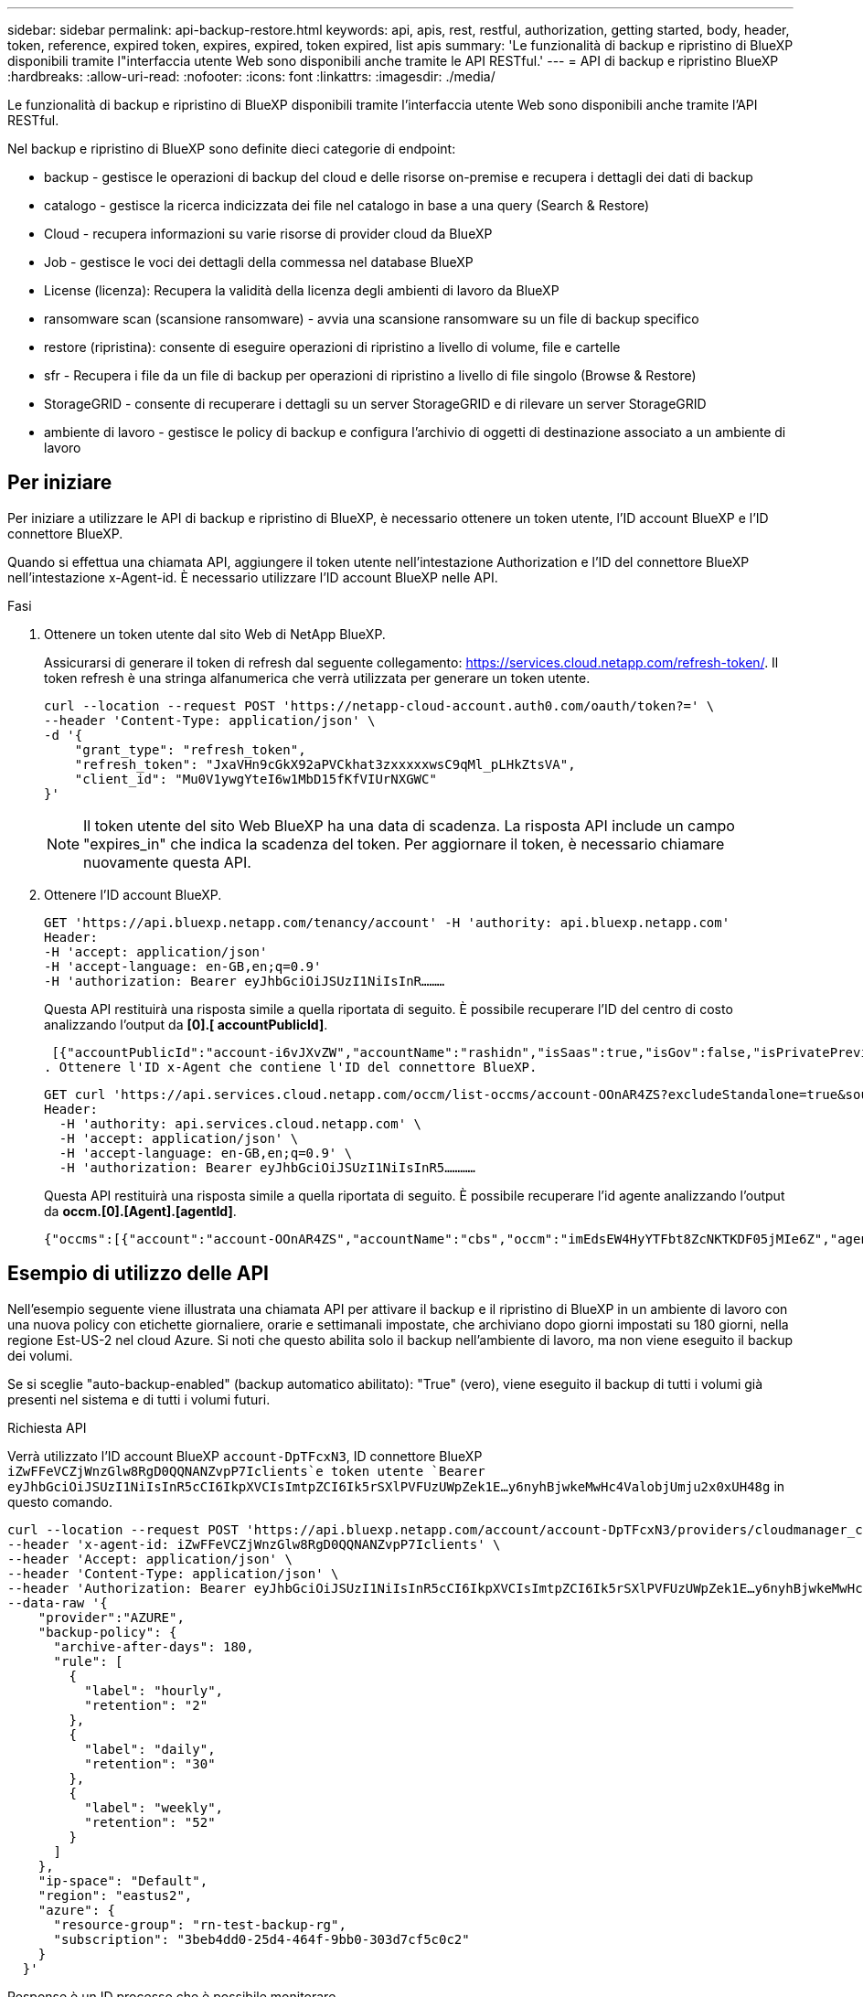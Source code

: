 ---
sidebar: sidebar 
permalink: api-backup-restore.html 
keywords: api, apis, rest, restful, authorization, getting started, body, header, token, reference, expired token, expires, expired, token expired, list apis 
summary: 'Le funzionalità di backup e ripristino di BlueXP disponibili tramite l"interfaccia utente Web sono disponibili anche tramite le API RESTful.' 
---
= API di backup e ripristino BlueXP
:hardbreaks:
:allow-uri-read: 
:nofooter: 
:icons: font
:linkattrs: 
:imagesdir: ./media/


[role="lead"]
Le funzionalità di backup e ripristino di BlueXP disponibili tramite l'interfaccia utente Web sono disponibili anche tramite l'API RESTful.

Nel backup e ripristino di BlueXP sono definite dieci categorie di endpoint:

* backup - gestisce le operazioni di backup del cloud e delle risorse on-premise e recupera i dettagli dei dati di backup
* catalogo - gestisce la ricerca indicizzata dei file nel catalogo in base a una query (Search & Restore)
* Cloud - recupera informazioni su varie risorse di provider cloud da BlueXP
* Job - gestisce le voci dei dettagli della commessa nel database BlueXP
* License (licenza): Recupera la validità della licenza degli ambienti di lavoro da BlueXP
* ransomware scan (scansione ransomware) - avvia una scansione ransomware su un file di backup specifico
* restore (ripristina): consente di eseguire operazioni di ripristino a livello di volume, file e cartelle
* sfr - Recupera i file da un file di backup per operazioni di ripristino a livello di file singolo (Browse & Restore)
* StorageGRID - consente di recuperare i dettagli su un server StorageGRID e di rilevare un server StorageGRID
* ambiente di lavoro - gestisce le policy di backup e configura l'archivio di oggetti di destinazione associato a un ambiente di lavoro




== Per iniziare

Per iniziare a utilizzare le API di backup e ripristino di BlueXP, è necessario ottenere un token utente, l'ID account BlueXP e l'ID connettore BlueXP.

Quando si effettua una chiamata API, aggiungere il token utente nell'intestazione Authorization e l'ID del connettore BlueXP nell'intestazione x-Agent-id. È necessario utilizzare l'ID account BlueXP nelle API.

.Fasi
. Ottenere un token utente dal sito Web di NetApp BlueXP.
+
Assicurarsi di generare il token di refresh dal seguente collegamento: https://services.cloud.netapp.com/refresh-token/. Il token refresh è una stringa alfanumerica che verrà utilizzata per generare un token utente.

+
[source, http]
----
curl --location --request POST 'https://netapp-cloud-account.auth0.com/oauth/token?=' \
--header 'Content-Type: application/json' \
-d '{
    "grant_type": "refresh_token",
    "refresh_token": "JxaVHn9cGkX92aPVCkhat3zxxxxxwsC9qMl_pLHkZtsVA",
    "client_id": "Mu0V1ywgYteI6w1MbD15fKfVIUrNXGWC"
}'
----
+

NOTE: Il token utente del sito Web BlueXP ha una data di scadenza. La risposta API include un campo "expires_in" che indica la scadenza del token. Per aggiornare il token, è necessario chiamare nuovamente questa API.

. Ottenere l'ID account BlueXP.
+
[source, http]
----
GET 'https://api.bluexp.netapp.com/tenancy/account' -H 'authority: api.bluexp.netapp.com'
Header:
-H 'accept: application/json'
-H 'accept-language: en-GB,en;q=0.9'
-H 'authorization: Bearer eyJhbGciOiJSUzI1NiIsInR………
----
+
Questa API restituirà una risposta simile a quella riportata di seguito. È possibile recuperare l'ID del centro di costo analizzando l'output da *[0].[ accountPublicId]*.

+
 [{"accountPublicId":"account-i6vJXvZW","accountName":"rashidn","isSaas":true,"isGov":false,"isPrivatePreviewEnabled":false,"is3rdPartyServicesEnabled":false,"accountSerial":"96064469711530003565","userRole":"Role-1"}………
. Ottenere l'ID x-Agent che contiene l'ID del connettore BlueXP.
+
[source, http]
----
GET curl 'https://api.services.cloud.netapp.com/occm/list-occms/account-OOnAR4ZS?excludeStandalone=true&source=saas' \
Header:
  -H 'authority: api.services.cloud.netapp.com' \
  -H 'accept: application/json' \
  -H 'accept-language: en-GB,en;q=0.9' \
  -H 'authorization: Bearer eyJhbGciOiJSUzI1NiIsInR5…………
----
+
Questa API restituirà una risposta simile a quella riportata di seguito. È possibile recuperare l'id agente analizzando l'output da *occm.[0].[Agent].[agentId]*.

+
 {"occms":[{"account":"account-OOnAR4ZS","accountName":"cbs","occm":"imEdsEW4HyYTFbt8ZcNKTKDF05jMIe6Z","agentId":"imEdsEW4HyYTFbt8ZcNKTKDF05jMIe6Z","status":"ready","occmName":"cbsgcpdevcntsg-asia","primaryCallbackUri":"http://34.93.197.21","manualOverrideUris":[],"automaticCallbackUris":["http://34.93.197.21","http://34.93.197.21/occmui","https://34.93.197.21","https://34.93.197.21/occmui","http://10.138.0.16","http://10.138.0.16/occmui","https://10.138.0.16","https://10.138.0.16/occmui","http://localhost","http://localhost/occmui","http://localhost:1337","http://localhost:1337/occmui","https://localhost","https://localhost/occmui","https://localhost:1337","https://localhost:1337/occmui"],"createDate":"1652120369286","agent":{"useDockerInfra":true,"network":"default","name":"cbsgcpdevcntsg-asia","agentId":"imEdsEW4HyYTFbt8ZcNKTKDF05jMIe6Zclients","provider":"gcp","systemId":"a3aa3578-bfee-4d16-9e10-




== Esempio di utilizzo delle API

Nell'esempio seguente viene illustrata una chiamata API per attivare il backup e il ripristino di BlueXP in un ambiente di lavoro con una nuova policy con etichette giornaliere, orarie e settimanali impostate, che archiviano dopo giorni impostati su 180 giorni, nella regione Est-US-2 nel cloud Azure. Si noti che questo abilita solo il backup nell'ambiente di lavoro, ma non viene eseguito il backup dei volumi.

Se si sceglie "auto-backup-enabled" (backup automatico abilitato): "True" (vero), viene eseguito il backup di tutti i volumi già presenti nel sistema e di tutti i volumi futuri.

.Richiesta API
Verrà utilizzato l'ID account BlueXP `account-DpTFcxN3`, ID connettore BlueXP `iZwFFeVCZjWnzGlw8RgD0QQNANZvpP7Iclients`e token utente `Bearer eyJhbGciOiJSUzI1NiIsInR5cCI6IkpXVCIsImtpZCI6Ik5rSXlPVFUzUWpZek1E…y6nyhBjwkeMwHc4ValobjUmju2x0xUH48g` in questo comando.

[source, http]
----
curl --location --request POST 'https://api.bluexp.netapp.com/account/account-DpTFcxN3/providers/cloudmanager_cbs/api/v3/backup/working-environment/VsaWorkingEnvironment-99hPYEgk' \
--header 'x-agent-id: iZwFFeVCZjWnzGlw8RgD0QQNANZvpP7Iclients' \
--header 'Accept: application/json' \
--header 'Content-Type: application/json' \
--header 'Authorization: Bearer eyJhbGciOiJSUzI1NiIsInR5cCI6IkpXVCIsImtpZCI6Ik5rSXlPVFUzUWpZek1E…y6nyhBjwkeMwHc4ValobjUmju2x0xUH48g' \
--data-raw '{
    "provider":"AZURE",
    "backup-policy": {
      "archive-after-days": 180,
      "rule": [
        {
          "label": "hourly",
          "retention": "2"
        },
        {
          "label": "daily",
          "retention": "30"
        },
        {
          "label": "weekly",
          "retention": "52"
        }
      ]
    },
    "ip-space": "Default",
    "region": "eastus2",
    "azure": {
      "resource-group": "rn-test-backup-rg",
      "subscription": "3beb4dd0-25d4-464f-9bb0-303d7cf5c0c2"
    }
  }'
----
.Response è un ID processo che è possibile monitorare.
[source, text]
----
{
 "job-id": "1b34b6f6-8f43-40fb-9a52-485b0dfe893a"
}
----
.Monitorare la risposta.
[source, http]
----
curl --location --request GET 'https://api.bluexp.netapp.com/account/account-DpTFcxN3/providers/cloudmanager_cbs/api/v1/job/1b34b6f6-8f43-40fb-9a52-485b0dfe893a' \
--header 'x-agent-id: iZwFFeVCZjWnzGlw8RgD0QQNANZvpP7Iclients' \
--header 'Accept: application/json' \
--header 'Content-Type: application/json' \
--header 'Authorization: Bearer eyJhbGciOiJSUzI1NiIsInR5cCI6IkpXVCIsImtpZCI6Ik5rSXlPVFUzUWpZek1E…hE9ss2NubK6wZRHUdSaORI7JvcOorUhJ8srqdiUiW6MvuGIFAQIh668of2M3dLbhVDBe8BBMtsa939UGnJx7Qz6Eg'
----
.Risposta.
[source, text]
----
{
    "job": [
        {
            "id": "1b34b6f6-8f43-40fb-9a52-485b0dfe893a",
            "type": "backup-working-environment",
            "status": "PENDING",
            "error": "",
            "time": 1651852160000
        }
    ]
}
----
.Monitorare fino a quando lo "stato" non è "COMPLETATO".
[source, text]
----
{
    "job": [
        {
            "id": "1b34b6f6-8f43-40fb-9a52-485b0dfe893a",
            "type": "backup-working-environment",
            "status": "COMPLETED",
            "error": "",
            "time": 1651852160000
        }
    ]
}
----


== Riferimento API

La documentazione per ciascuna API di backup e ripristino BlueXP è disponibile all'interno del sito https://docs.netapp.com/us-en/bluexp-automation/cbs/overview.html[].
